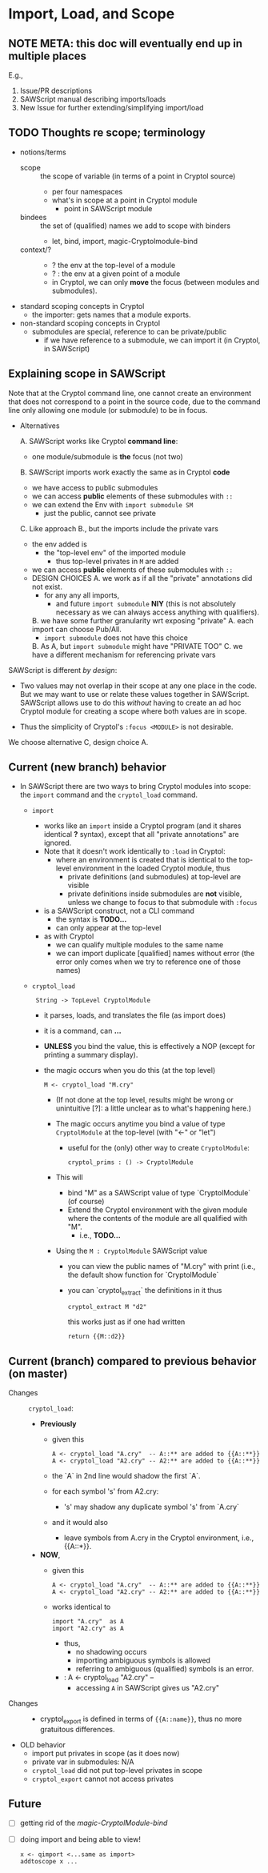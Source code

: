 * Import, Load, and Scope
** NOTE META: this doc will eventually end up in multiple places

E.g., 
  1. Issue/PR descriptions
  2. SAWScript manual describing imports/loads
  3. New Issue for further extending/simplifying import/load

** TODO Thoughts re scope; terminology

- notions/terms
  - scope :: the scope of variable (in terms of a point in Cryptol source)
    - per four namespaces
    - what's in scope at a point in Cryptol module
      - point in SAWScript module
  - bindees :: the set of (qualified) names we add to scope with binders
    - let, bind, import, magic-Cryptolmodule-bind
  - context/? ::
    - ? the env at the top-level of a module
    - ? : the env at a given point of a module
    - in Cryptol, we can only *move* the focus (between modules and submodules).
    
- standard scoping concepts in Cryptol
  - the importer: gets names that a module exports.
    
- non-standard scoping concepts in Cryptol
  - submodules are special, reference to can be private/public
    - if we have reference to a submodule, we can import it (in
      Cryptol, in SAWScript)
      
** Explaining scope in SAWScript

Note that at the Cryptol command line, one cannot create an
environment that does not correspond to a point in the source code,
due to the command line only allowing one module (or submodule) to be
in focus.

- Alternatives
  
  A. SAWScript works like Cryptol *command line*:
     - one module/submodule is *the* focus (not two)
       
  B. SAWScript imports work exactly the same as in Cryptol *code*
     - we have access to public submodules
     - we can access *public* elements of these submodules with =::=
     - we can extend the Env with =import submodule SM=
       - just the public, cannot see private

  C. Like approach B., but the imports include the private vars
     - the env added is 
       - the "top-level env" of the imported module
         - thus top-level privates in =M= are added
     - we can access *public* elements of these submodules with =::=
     - DESIGN CHOICES
       A. we work as if all the "private" annotations did not exist.
          - for any any all imports,
            - and future =import submodule= *NIY*
              (this is not absolutely necessary as we can always access anything
              with qualifiers).
       B. we have some further granularity wrt exposing "private" 
          A. each import can choose Pub/All.
             - =import submodule= does not have this choice
          B. As A, but =import submodule= might have "PRIVATE TOO"
       C. we have a different mechanism for referencing private vars

SAWScript is different /by design/:
 - Two values may not overlap in their scope at any one place in the
   code.  But we may want to use or relate these values together in
   SAWScript.  SAWScript allows use to do this /without/ having to
   create an ad hoc Cryptol module for creating a scope where both
   values are in scope.

 - Thus the simplicity of Cryptol's =:focus <MODULE>= is not desirable.  

We choose alternative C, design choice A.

** Current (new branch) behavior

- In SAWScript there are two ways to bring Cryptol modules into scope:
  the =import= command and the =cryptol_load= command.

  - =import=
    - works like an =import= inside a Cryptol program (and it shares
      identical *?* syntax), except that all "private annotations" are
      ignored.  
    - Note that it doesn't work identically to =:load= in Cryptol:
      - where an environment is created that is identical to the
        top-level environment in the loaded Cryptol module, thus
        - private definitions (and submodules) at top-level are visible
        - private definitions inside submodules are *not* visible,
          unless we change to focus to that submodule with =:focus=
    - is a SAWScript construct, not a CLI command
      - the syntax is *TODO...*
      - can only appear at the top-level
    - as with Cryptol
      - we can qualify multiple modules to the same name
      - we can import duplicate [qualified] names without error (the error only
        comes when we try to reference one of those names)

  - =cryptol_load=
    :  String -> TopLevel CryptolModule
    - it parses, loads, and translates the file (as import does)
    - it is a command, can *...*
    - *UNLESS* you bind the value, this is effectively a NOP (except
      for printing a summary display).

    - the magic occurs when you do this (at the top level)
      : M <- cryptol_load "M.cry"

      - (If not done at the top level, results might be wrong or
        unintuitive [?]: a little unclear as to what's happening
        here.)

      - The magic occurs anytime you bind a value of type
        =CryptolModule= at the top-level (with "<-" or "let")

        - useful for the (only) other way to create =CryptolModule=:
          : cryptol_prims : () -> CryptolModule

      - This will
        - bind "M" as a SAWScript value of type `CryptolModule` (of course)
        - Extend the Cryptol environment with the given module
          where the contents of the module are all qualified with "M".
          - i.e., *TODO...*
      - Using the =M : CryptolModule= SAWScript value
        - you can view the public names of "M.cry" with print
          (i.e., the default show function for `CryptolModule`
        - you can `cryptol_extract` the definitions in it thus
          : cryptol_extract M "d2"

          this works just as if one had written
          : return {{M::d2}}

** Current (branch) compared to previous behavior (on master)

- Changes :: =cryptol_load=:
  - *Previously*
    - given this
      : A <- cryptol_load "A.cry"  -- A::** are added to {{A::**}}
      : A <- cryptol_load "A2.cry" -- A2:** are added to {{A::**}}
    - the `A` in 2nd line would shadow the first `A`.
    - for each symbol 's' from A2.cry:
      - 's' may shadow any duplicate symbol 's' from `A.cry`
    - and it would also
      - leave symbols from A.cry in the Cryptol environment, i.e.,
        {{A::*}}.
  - *NOW*,
    - given this
      : A <- cryptol_load "A.cry"  -- A::** are added to {{A::**}}
      : A <- cryptol_load "A2.cry" -- A2:** are added to {{A::**}}
    - works identical to
      : import "A.cry"  as A
      : import "A2.cry" as A
      - thus,
        - no shadowing occurs
        - importing ambiguous symbols is allowed
        - referring to ambiguous (qualified) symbols is an error.
     -  : A <- cryptol_load "A2.cry"  --
      - accessing =A= in SAWScript gives us "A2.cry"

- Changes ::
  - cryptol_export is defined in terms of ={{A::name}}=, thus no more
    gratuitous differences.

- OLD behavior
  - import put privates in scope (as it does now)
  - private var in submodules: N/A
  - =cryptol_load= did not put top-level privates in scope
  - =cryptol_export= cannot not access privates

** Future

- [ ] getting rid of the /magic-CryptolModule-bind/
- [ ] doing import and being able to view!
  : x <- qimport <...same as import>
  : addtoscope x ...

